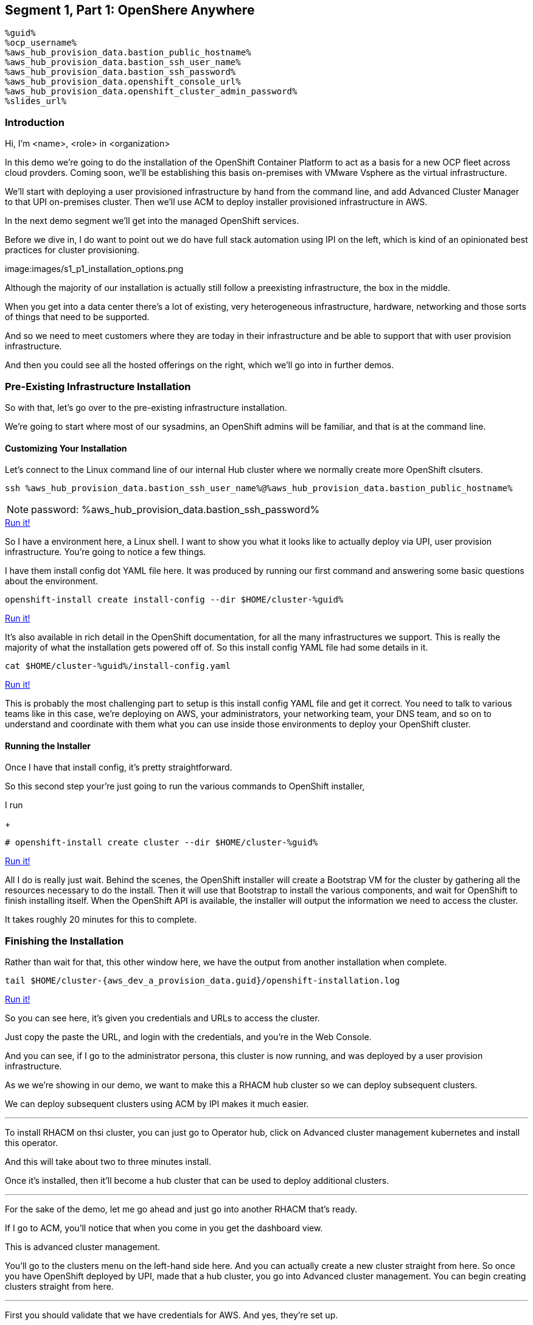 :guid: %guid%
:ocp_username: %ocp_username%
:bastion_public_hostname: %aws_hub_provision_data.bastion_public_hostname%
:bastion_ssh_username: %aws_hub_provision_data.bastion_username%
:bastion_ssh_password: %aws_hub_provision_data.bastion_password%
:openshift_console_url: %aws_hub_provision_data.openshift_console_url%
:openshift_cluster_admin_password: %aws_hub_provision_data.openshift_cluster_admin_password%


== Segment 1, Part 1: OpenShere Anywhere

 %guid%
 %ocp_username%
 %aws_hub_provision_data.bastion_public_hostname%
 %aws_hub_provision_data.bastion_ssh_user_name%
 %aws_hub_provision_data.bastion_ssh_password%
 %aws_hub_provision_data.openshift_console_url%
 %aws_hub_provision_data.openshift_cluster_admin_password%
 %slides_url%

=== Introduction

Hi, I'm <name>, <role> in <organization>

In this demo we're going to do the installation of the OpenShift Container Platform to act as a basis for a new OCP fleet across cloud provders.
Coming soon, we'll be establishing this basis on-premises with VMware Vsphere as the virtual infrastructure.

We'll start with deploying a user provisioned infrastructure by hand from the command line, and add Advanced Cluster Manager to that UPI on-premises cluster.
Then we'll use ACM to deploy installer provisioned infrastructure in AWS.

In the next demo segment we'll get into the managed OpenShift services.

Before we dive in, I do want to point out we do have full stack automation using IPI on the left, which is kind of an opinionated best practices for cluster provisioning.

image:images/s1_p1_installation_options.png

Although the majority of our installation is actually still follow a preexisting infrastructure, the box in the middle.

When you get into a data center there's a lot of existing, very heterogeneous infrastructure, hardware, networking and those sorts of things that need to be supported.

And so we need to meet customers where they are today in their infrastructure and be able to support that with user provision infrastructure.

And then you could see all the hosted offerings on the right, which we'll go into in further demos.

=== Pre-Existing Infrastructure Installation

So with that, let's go over to the pre-existing infrastructure installation.

We're going to start where most of our sysadmins, an OpenShift admins will be familiar, and that is at the command line.

==== Customizing Your Installation

Let's connect to the Linux command line of our internal Hub cluster where we normally create more OpenShift clsuters.

[source, bash]
----
ssh %aws_hub_provision_data.bastion_ssh_user_name%@%aws_hub_provision_data.bastion_public_hostname%
----
NOTE: password: %aws_hub_provision_data.bastion_ssh_password%
[subs=attributes]
++++
<a href="#" onclick="parent.send_to_terminal('ssh %aws_hub_provision_data.bastion_ssh_user_name%@%aws_hub_provision_data.bastion_public_hostname%', 1); return false;">Run it!</a>
++++

So I have a environment here, a Linux shell.
I want to show you what it looks like to actually deploy via UPI, user provision infrastructure.
You're going to notice a few things.

I have them install config dot YAML file here.
It was produced by running our first command and answering some basic questions about the environment.

// . Step 1: Open your OpenShift Console URL link:{openshift_console_url}[OpenShift Console].

[source, subs="attributes", bash]
----
openshift-install create install-config --dir $HOME/cluster-{guid}
----
[subs=attributes]
++++
<a href="#" onclick="parent.send_to_terminal('openshift-install create install-config --dir $HOME/cluster-{guid}', 1); return false;">Run it!</a>
++++

It's also available in rich detail in the OpenShift documentation, for all the many infrastructures we support.
This is really the majority of what the installation gets powered off of.
So this install config YAML file had some details in it.

[source, subs="attributes", bash]
----
cat $HOME/cluster-{guid}/install-config.yaml
----
[subs=attributes]
++++
<a href="#" onclick="parent.send_to_terminal('cat $HOME/cluster-{guid}/install-config.yaml', 1); return false;">Run it!</a>
++++

This is probably the most challenging part to setup is this install config YAML file and get it correct.
You need to talk to various teams like in this case, we're deploying on AWS, your administrators, your networking team, your DNS team, and so on to understand and coordinate with them what you can use inside those environments to deploy your OpenShift cluster.

==== Running the Installer

Once I have that install config, it's pretty straightforward.

So this second step your're just going to run the various commands to OpenShift installer,

I run

+
[source, subs="attributes", bash]
----
# openshift-install create cluster --dir $HOME/cluster-{guid}
----
[subs=attributes]
++++
<a href="#" onclick="parent.send_to_terminal('openshift-install create cluster --dir $HOME/cluster-{guid}', 1); return false;">Run it!</a>
++++

All I do is really just wait.
Behind the scenes, the OpenShift installer will create a Bootstrap VM for the cluster by gathering all the resources necessary to do the install.
Then it will use that Bootstrap to install the various components, and wait for OpenShift to finish installing itself.
When the OpenShift API is available, the installer will output the information we need to access the cluster.

It takes roughly 20 minutes for this to complete.

=== Finishing the Installation

Rather than wait for that, this other window here, we have the output from another installation when complete.

[source,bash,subs="attributes"]
----
tail $HOME/cluster-{aws_dev_a_provision_data.guid}/openshift-installation.log
----
[subs=attributes]
++++
<a href="#" onclick="parent.send_to_terminal('tail $HOME/cluster-{aws_dev_a_provision_data.guid}/openshift-installation.log', 1); return false;">Run it!</a>
++++

So you can see here, it's given you credentials and URLs to access the cluster.

Just copy the paste the URL, and login with the credentials, and you're in the Web Console.

And you can see, if I go to the administrator persona, this cluster is now running, and was deployed by a user provision infrastructure.

As we we're showing in our demo, we want to make this a RHACM hub cluster so we can deploy subsequent clusters.

We can deploy subsequent clusters using ACM by IPI makes it much easier.

---

To install RHACM on thsi cluster, you can just go to Operator hub, click on Advanced cluster management kubernetes and install this operator.

And this will take about two to three minutes install.

Once it's installed, then it'll become a hub cluster that can be used to deploy additional clusters.

---

For the sake of the demo, let me go ahead and just go into another RHACM that's ready.

If I go to ACM, you'll notice that when you come in you get the dashboard view.

This is advanced cluster management.

You'll go to the clusters menu on the left-hand side here.
And you can actually create a new cluster straight from here.
So once you have OpenShift deployed by UPI, made that a hub cluster, you go into Advanced cluster management.
You can begin creating clusters straight from here.

---

First you should validate that we have credentials for AWS.
And yes, they're set up.

---
So I'll go ahead and hit Create cluster.
In this case, I'm going to use AWS.
Let's go ahead and select the AWS infrastructure provider.
We'll call this New York.

If wanted to, I could add this to a cluster set.
ClusterSets are basically just a grouping for management purposes and ACM.

I'm going to select the latest release.

I'm not going to do single node OpenShift today.

Under node pools, I can customize the sizes and the accounts of my control of my worker nodes as well as their memory and CPU cores sockets, all that stuff.

I'm going to leave those as is.

You need the API that, that's the virtual IP address that the cluster will communicate over.

And that's the Ingress virtual IP address for traffic.

I'm not going to use a proxy.

If I wanted to, I could extend this installation with ansible templates.
That is, if there's something outside of the installer, outside of IPI, the installer provision infrastructure flow that I want to do, update a CMDB, send an e-mail integrated service, something of that sort.
I could use Ansible to do that.

And then I can simply review this and then hit Create.

---

Before I hit Create, I just want to point out all of this is actually see this all in YAML as well, here on the right hand side.

So if you wanted to edit this, copy and paste them and reproduce these configurations, you could do so relatively easily,

You'll hit Create.

And this will kick off and begin deploying our cluster.
So you've got the view here.
But hopefully that gives you a good idea of how you can deploy clusters using UPI, an IPI.

That completes this demonstration.

In the next demonstration, we're going to walk you through the deployment of an actual Red Hat OpenShift service on Amazon Web Services, comparing ROSA - Red Hat OpenShift on AWS, and EKS, the AWS provided Kubernetes infrastructure.
